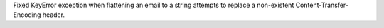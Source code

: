 Fixed KeyError exception when flattening an email to a string attempts to
replace a non-existent Content-Transfer-Encoding header.
